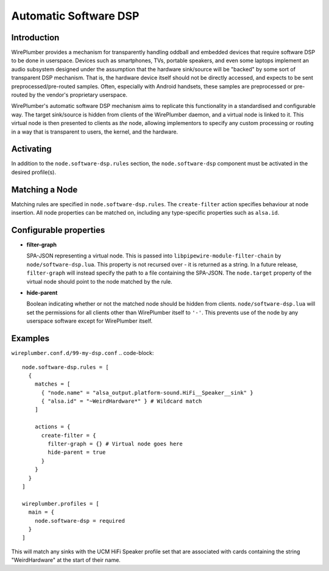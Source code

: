 .. _policies_software_dsp:

Automatic Software DSP
======================

Introduction
------------

WirePlumber provides a mechanism for transparently handling oddball and embedded
devices that require software DSP to be done in userspace. Devices such as smartphones,
TVs, portable speakers, and even some laptops implement an audio subsystem designed
under the assumption that the hardware sink/source will be "backed" by some sort
of transparent DSP mechanism. That is, the hardware device itself should not be
directly accessed, and expects to be sent preprocessed/pre-routed samples. Often,
especially with Android handsets, these samples are preprocessed or pre-routed
by the vendor's proprietary userspace.

WirePlumber's automatic software DSP mechanism aims to replicate this functionality in
a standardised and configurable way. The target sink/source is hidden from
clients of the WirePlumber daemon, and a virtual node is linked to it. This virtual
node is then presented to clients as *the* node, allowing implementors to specify
any custom processing or routing in a way that is transparent to users, the kernel,
and the hardware.


Activating
----------

In addition to the ``node.software-dsp.rules`` section, the ``node.software-dsp``
component must be activated in the desired profile(s).


Matching a Node
--------------

Matching rules are specified in ``node.software-dsp.rules``. The ``create-filter``
action specifies behaviour at node insertion. All node properties can be matched
on, including any type-specific properties such as ``alsa.id``.


Configurable properties
-----------------------

- **filter-graph**

  SPA-JSON representing a virtual node. This is passed into
  ``libpipewire-module-filter-chain`` by ``node/software-dsp.lua``. This property is
  not recursed over - it is returned as a string. In a future
  release, ``filter-graph`` will instead specify the path to a file containing the
  SPA-JSON. The ``node.target`` property of the virtual node should point to
  the node matched by the rule.

- **hide-parent**

  Boolean indicating whether or not the matched node should be hidden from
  clients. ``node/software-dsp.lua`` will set the permissions for all clients other
  than WirePlumber itself to ``'-'``. This prevents use of the node by any
  userspace software except for WirePlumber itself.


Examples
--------

``wireplumber.conf.d/99-my-dsp.conf``
.. code-block::

  node.software-dsp.rules = [
    {
      matches = [
        { "node.name" = "alsa_output.platform-sound.HiFi__Speaker__sink" }
        { "alsa.id" = "~WeirdHardware*" } # Wildcard match
      ]

      actions = {
        create-filter = {
          filter-graph = {} # Virtual node goes here
          hide-parent = true
        }
      }
    }
  ]

  wireplumber.profiles = [
    main = {
      node.software-dsp = required
    }
  ]


This will match any sinks with the UCM HiFi Speaker profile set that are associated
with cards containing the string "WeirdHardware" at the start of their name.
